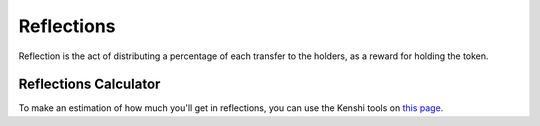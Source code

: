 Reflections
===========

Reflection is the act of distributing a percentage of each transfer
to the holders, as a reward for holding the token.

Reflections Calculator
----------------------

To make an estimation of how much you'll get in reflections, you can
use the Kenshi tools on `this page`_.

.. _`this page`: https://kenshi.io/tools
